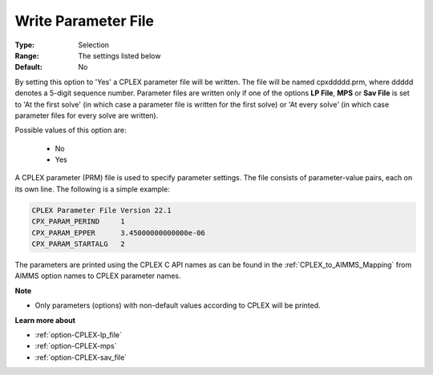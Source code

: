 .. _option-CPLEX-write_parameter_file:


Write Parameter File
====================



:Type:	Selection	
:Range:	The settings listed below	
:Default:	No	



By setting this option to 'Yes' a CPLEX parameter file will be written. The file will be named cpxddddd.prm,
where ddddd denotes a 5-digit sequence number. Parameter files are written only if one of the options
**LP File**, **MPS** or **Sav File** is set to 'At the first solve' (in which case a parameter file is written for
the first solve) or 'At every solve' (in which case parameter files for every solve are written).

Possible values of this option are:

    *	No
    *	Yes


A CPLEX parameter (PRM) file is used to specify parameter settings. The file consists of parameter-value pairs, each
on its own line. The following is a simple example:

.. code-block:: text

   CPLEX Parameter File Version 22.1
   CPX_PARAM_PERIND     1
   CPX_PARAM_EPPER      3.45000000000000e-06
   CPX_PARAM_STARTALG   2


The parameters are printed using the CPLEX C API names as can be found in the :ref:`CPLEX_to_AIMMS_Mapping` from AIMMS option
names to CPLEX parameter names.


**Note** 

*	Only parameters (options) with non-default values according to CPLEX will be printed.


**Learn more about** 

*	:ref:`option-CPLEX-lp_file`  
*	:ref:`option-CPLEX-mps`  
*	:ref:`option-CPLEX-sav_file`  
